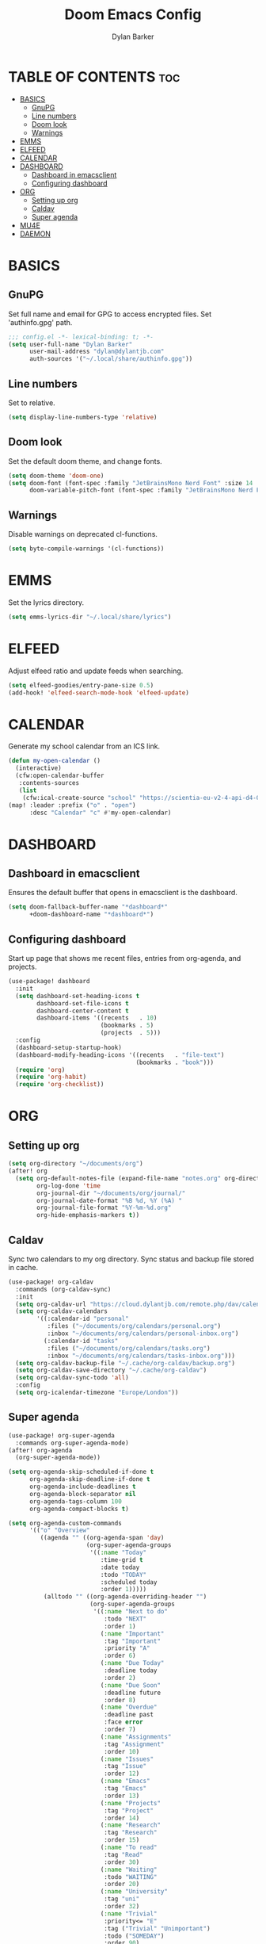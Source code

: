 #+TITLE: Doom Emacs Config
#+AUTHOR: Dylan Barker
#+DESCRIPTION: My personal doom Emacs configuration file
#+STARTUP: showeverything

* TABLE OF CONTENTS :toc:
- [[#basics][BASICS]]
  - [[#gnupg][GnuPG]]
  - [[#line-numbers][Line numbers]]
  - [[#doom-look][Doom look]]
  - [[#warnings][Warnings]]
- [[#emms][EMMS]]
- [[#elfeed][ELFEED]]
- [[#calendar][CALENDAR]]
- [[#dashboard][DASHBOARD]]
  - [[#dashboard-in-emacsclient][Dashboard in emacsclient]]
  - [[#configuring-dashboard][Configuring dashboard]]
- [[#org][ORG]]
  - [[#setting-up-org][Setting up org]]
  - [[#caldav][Caldav]]
  - [[#super-agenda][Super agenda]]
- [[#mu4e][MU4E]]
- [[#daemon][DAEMON]]

* BASICS
** GnuPG
Set full name and email for GPG to access encrypted files. Set 'authinfo.gpg' path.
#+BEGIN_SRC emacs-lisp
;;; config.el -*- lexical-binding: t; -*-
(setq user-full-name "Dylan Barker"
      user-mail-address "dylan@dylantjb.com"
      auth-sources '("~/.local/share/authinfo.gpg"))
#+END_SRC
** Line numbers
Set to relative.
#+BEGIN_SRC emacs-lisp
(setq display-line-numbers-type 'relative)
#+END_SRC
** Doom look
Set the default doom theme, and change fonts.
#+BEGIN_SRC emacs-lisp
(setq doom-theme 'doom-one)
(setq doom-font (font-spec :family "JetBrainsMono Nerd Font" :size 14 :weight 'regular)
      doom-variable-pitch-font (font-spec :family "JetBrainsMono Nerd Font"))
#+END_SRC
** Warnings
Disable warnings on deprecated cl-functions.
#+BEGIN_SRC emacs-lisp
(setq byte-compile-warnings '(cl-functions))
#+END_SRC
* EMMS
Set the lyrics directory.
#+BEGIN_SRC emacs-lisp
(setq emms-lyrics-dir "~/.local/share/lyrics")
#+END_SRC
* ELFEED
Adjust elfeed ratio and update feeds when searching.
#+BEGIN_SRC emacs-lisp
(setq elfeed-goodies/entry-pane-size 0.5)
(add-hook! 'elfeed-search-mode-hook 'elfeed-update)
#+END_SRC
* CALENDAR
Generate my school calendar from an ICS link.
#+BEGIN_SRC emacs-lisp
(defun my-open-calendar ()
  (interactive)
  (cfw:open-calendar-buffer
   :contents-sources
   (list
    (cfw:ical-create-source "school" "https://scientia-eu-v2-4-api-d4-02.azurewebsites.net/api/ical/ca05f91a-6c36-45db-9b40-6d011398ed58/aec0ea92-8d98-f1d0-4c1c-b13e57353431/timetable.ics" "IndianRed"))))
(map! :leader :prefix ("o" . "open")
      :desc "Calendar" "c" #'my-open-calendar)
#+END_SRC
* DASHBOARD
** Dashboard in emacsclient
Ensures the default buffer that opens in emacsclient is the dashboard.
#+BEGIN_SRC emacs-lisp
(setq doom-fallback-buffer-name "*dashboard*"
      +doom-dashboard-name "*dashboard*")
#+END_SRC
** Configuring dashboard
Start up page that shows me recent files, entries from org-agenda, and projects.
#+BEGIN_SRC emacs-lisp
(use-package! dashboard
  :init
  (setq dashboard-set-heading-icons t
        dashboard-set-file-icons t
        dashboard-center-content t
        dashboard-items '((recents   . 10)
                          (bookmarks . 5)
                          (projects  . 5)))
  :config
  (dashboard-setup-startup-hook)
  (dashboard-modify-heading-icons '((recents   . "file-text")
                                    (bookmarks . "book")))
  (require 'org)
  (require 'org-habit)
  (require 'org-checklist))
#+END_SRC
* ORG
** Setting up org
#+BEGIN_SRC emacs-lisp
(setq org-directory "~/documents/org")
(after! org
  (setq org-default-notes-file (expand-file-name "notes.org" org-directory)
        org-log-done 'time
        org-journal-dir "~/documents/org/journal/"
        org-journal-date-format "%B %d, %Y (%A) "
        org-journal-file-format "%Y-%m-%d.org"
        org-hide-emphasis-markers t))
#+END_SRC
** Caldav
Sync two calendars to my org directory. Sync status and backup file stored in cache.
#+BEGIN_SRC emacs-lisp
(use-package! org-caldav
  :commands (org-caldav-sync)
  :init
  (setq org-caldav-url "https://cloud.dylantjb.com/remote.php/dav/calendars/dylan")
  (setq org-caldav-calendars
        '((:calendar-id "personal"
           :files ("~/documents/org/calendars/personal.org")
           :inbox "~/documents/org/calendars/personal-inbox.org")
          (:calendar-id "tasks"
           :files ("~/documents/org/calendars/tasks.org")
           :inbox "~/documents/org/calendars/tasks-inbox.org")))
  (setq org-caldav-backup-file "~/.cache/org-caldav/backup.org")
  (setq org-caldav-save-directory "~/.cache/org-caldav")
  (setq org-caldav-sync-todo 'all)
  :config
  (setq org-icalendar-timezone "Europe/London"))
#+END_SRC
** Super agenda
#+BEGIN_SRC emacs-lisp
(use-package! org-super-agenda
  :commands org-super-agenda-mode)
(after! org-agenda
  (org-super-agenda-mode))

(setq org-agenda-skip-scheduled-if-done t
      org-agenda-skip-deadline-if-done t
      org-agenda-include-deadlines t
      org-agenda-block-separator nil
      org-agenda-tags-column 100
      org-agenda-compact-blocks t)

(setq org-agenda-custom-commands
      '(("o" "Overview"
         ((agenda "" ((org-agenda-span 'day)
                      (org-super-agenda-groups
                       '((:name "Today"
                          :time-grid t
                          :date today
                          :todo "TODAY"
                          :scheduled today
                          :order 1)))))
          (alltodo "" ((org-agenda-overriding-header "")
                       (org-super-agenda-groups
                        '((:name "Next to do"
                           :todo "NEXT"
                           :order 1)
                          (:name "Important"
                           :tag "Important"
                           :priority "A"
                           :order 6)
                          (:name "Due Today"
                           :deadline today
                           :order 2)
                          (:name "Due Soon"
                           :deadline future
                           :order 8)
                          (:name "Overdue"
                           :deadline past
                           :face error
                           :order 7)
                          (:name "Assignments"
                           :tag "Assignment"
                           :order 10)
                          (:name "Issues"
                           :tag "Issue"
                           :order 12)
                          (:name "Emacs"
                           :tag "Emacs"
                           :order 13)
                          (:name "Projects"
                           :tag "Project"
                           :order 14)
                          (:name "Research"
                           :tag "Research"
                           :order 15)
                          (:name "To read"
                           :tag "Read"
                           :order 30)
                          (:name "Waiting"
                           :todo "WAITING"
                           :order 20)
                          (:name "University"
                           :tag "uni"
                           :order 32)
                          (:name "Trivial"
                           :priority<= "E"
                           :tag ("Trivial" "Unimportant")
                           :todo ("SOMEDAY")
                           :order 90)
                          (:discard (:tag ("Chore" "Routine" "Daily")))))))))))
#+END_SRC
* MU4E
Set up mail with my own update script to show notifications as well as use msmtp to send mail. Set up views for all three of my emails, default being Google.
#+BEGIN_SRC emacs-lisp
(after! mu4e
  (setq mu4e-change-filenames-when-moving t
        mu4e-main-buffer-hide-personal-addresses t
        mu4e-compose-signature "---\nDylan Barker"
        mu4e-get-mail-command "~/.local/bin/syncmail"
        message-sendmail-f-is-evil t
        sendmail-program (executable-find "msmtp")
        message-sendmail-extra-arguments '("--read-envelope-from")
        message-send-mail-function #'message-send-mail-with-sendmail
        mu4e-bookmarks '((:name "Unread messages" :query "flag:unread AND (maildir:/Google/INBOX OR maildir:/School/INBOX OR maildir:/Domain/INBOX)" :key ?u)
                         (:name "Today's messages" :query "date:today..now AND (maildir:/Google/INBOX OR maildir:/School/INBOX OR maildir:/Domain/INBOX)" :key ?t)
                         (:name "Last 7 days" :query "date:7d..now AND (maildir:/Google/INBOX OR maildir:/School/INBOX OR maildir:/Domain/INBOX)" :hide-unread t :key ?w)
                         ("flag:flagged" "Flagged messages" ?f)))

  (set-email-account! "Domain"
                      '((mu4e-sent-folder       . "/Domain/Sent")
                        (mu4e-drafts-folder     . "/Domain/Drafts")
                        (mu4e-trash-folder      . "/Domain/Trash")
                        (smtpmail-smtp-user     . "dylan@dylantjb.com")
                        (mu4e-maildir-shortcuts . ((:maildir "/Domain/INBOX"  :key ?i)
                                                   (:maildir "/Domain/Sent"   :key ?s)
                                                   (:maildir "/Domain/Drafts" :key ?d)
                                                   (:maildir "/Domain/Trash"  :key ?t)))) t)
  (set-email-account! "School"
                      '((mu4e-sent-folder       . "/School/Sent")
                        (mu4e-drafts-folder     . "/School/Drafts")
                        (mu4e-trash-folder      . "/School/Trash")
                        (smtpmail-smtp-user     . "k20001430@kcl.ac.uk")
                        (mu4e-maildir-shortcuts . ((:maildir "/School/INBOX"  :key ?i)
                                                   (:maildir "/School/Sent"   :key ?s)
                                                   (:maildir "/School/Drafts" :key ?d)
                                                   (:maildir "/School/Trash"  :key ?t)))) t)
  (set-email-account! "Google"
                      '((mu4e-sent-folder       . "/Google/[Gmail]/Sent Mail")
                        (mu4e-drafts-folder     . "/Google/[Gmail]/Drafts")
                        (mu4e-trash-folder      . "/Google/[Gmail]/Bin")
                        (smtpmail-smtp-user     . "dylanbarker59@gmail.com")
                        (mu4e-maildir-shortcuts . ((:maildir "/Google/INBOX"             :key ?i)
                                                   (:maildir "/Google/[Gmail]/Sent Mail" :key ?s)
                                                   (:maildir "/Google/[Gmail]/Drafts"    :key ?d)
                                                   (:maildir "/Google/[Gmail]/Bin"       :key ?b)))) t))
#+END_SRC
* DAEMON
When Emacs starts up from a daemon, the following function is ran first, we force a switch to the dashboard buffer.
#+BEGIN_SRC emacs-lisp
(defun greedily-do-daemon-setup ()
  (when (require 'mu4e nil t)
    (setq mu4e-confirm-quit t)
    (mu4e~start))
  (when (require 'elfeed nil t)
    (run-at-time nil (* 8 60 60) #'elfeed-update)))

(when (daemonp)
  (add-hook 'emacs-startup-hook #'greedily-do-daemon-setup)
  (add-hook! 'server-after-make-frame-hook (switch-to-buffer doom-fallback-buffer-name)))
#+END_SRC
